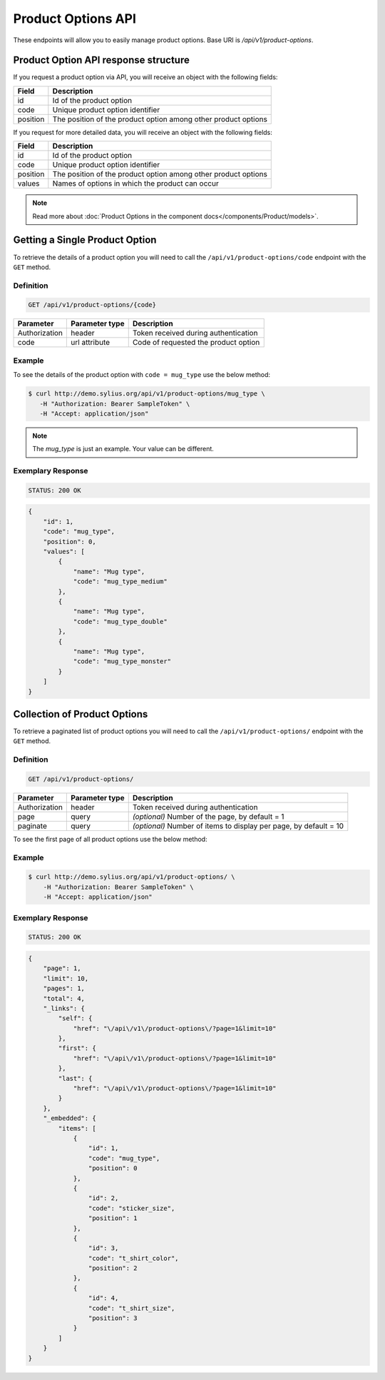 Product Options API
===================

These endpoints will allow you to easily manage product options. Base URI is `/api/v1/product-options`.

Product Option API response structure
-------------------------------------

If you request a product option via API, you will receive an object with the following fields:

+----------+----------------------------------------------------------------+
| Field    | Description                                                    |
+==========+================================================================+
| id       | Id of the product option                                       |
+----------+----------------------------------------------------------------+
| code     | Unique product option identifier                               |
+----------+----------------------------------------------------------------+
| position | The position of the product option among other product options |
+----------+----------------------------------------------------------------+

If you request for more detailed data, you will receive an object with the following fields:

+----------+----------------------------------------------------------------+
| Field    | Description                                                    |
+==========+================================================================+
| id       | Id of the product option                                       |
+----------+----------------------------------------------------------------+
| code     | Unique product option identifier                               |
+----------+----------------------------------------------------------------+
| position | The position of the product option among other product options |
+----------+----------------------------------------------------------------+
| values   | Names of options in which the product can occur                |
+----------+----------------------------------------------------------------+


.. note::

    Read more about :doc:`Product Options in the component docs</components/Product/models>`.

Getting a Single Product Option
-------------------------------

To retrieve the details of a product option you will need to call the ``/api/v1/product-options/code`` endpoint with the ``GET`` method.

Definition
^^^^^^^^^^

.. code-block:: text

    GET /api/v1/product-options/{code}

+---------------+----------------+--------------------------------------+
| Parameter     | Parameter type | Description                          |
+===============+================+======================================+
| Authorization | header         | Token received during authentication |
+---------------+----------------+--------------------------------------+
| code          | url attribute  | Code of requested the product option |
+---------------+----------------+--------------------------------------+

Example
^^^^^^^

To see the details of the product option with ``code = mug_type`` use the below method:

.. code-block:: bash

     $ curl http://demo.sylius.org/api/v1/product-options/mug_type \
        -H "Authorization: Bearer SampleToken" \
        -H "Accept: application/json"

.. note::

    The *mug_type* is just an example. Your value can be different.

Exemplary Response
^^^^^^^^^^^^^^^^^^

.. code-block:: text

     STATUS: 200 OK

.. code-block:: json

    {
        "id": 1,
        "code": "mug_type",
        "position": 0,
        "values": [
            {
                "name": "Mug type",
                "code": "mug_type_medium"
            },
            {
                "name": "Mug type",
                "code": "mug_type_double"
            },
            {
                "name": "Mug type",
                "code": "mug_type_monster"
            }
        ]
    }

Collection of Product Options
-----------------------------

To retrieve a paginated list of product options you will need to call the ``/api/v1/product-options/`` endpoint with the ``GET`` method.

Definition
^^^^^^^^^^

.. code-block:: text

    GET /api/v1/product-options/

+---------------+----------------+-------------------------------------------------------------------+
| Parameter     | Parameter type | Description                                                       |
+===============+================+===================================================================+
| Authorization | header         | Token received during authentication                              |
+---------------+----------------+-------------------------------------------------------------------+
| page          | query          | *(optional)* Number of the page, by default = 1                   |
+---------------+----------------+-------------------------------------------------------------------+
| paginate      | query          | *(optional)* Number of items to display per page, by default = 10 |
+---------------+----------------+-------------------------------------------------------------------+

To see the first page of all product options use the below method:

Example
^^^^^^^

.. code-block:: bash

    $ curl http://demo.sylius.org/api/v1/product-options/ \
        -H "Authorization: Bearer SampleToken" \
        -H "Accept: application/json"

Exemplary Response
^^^^^^^^^^^^^^^^^^

.. code-block:: text

    STATUS: 200 OK

.. code-block:: json

    {
        "page": 1,
        "limit": 10,
        "pages": 1,
        "total": 4,
        "_links": {
            "self": {
                "href": "\/api\/v1\/product-options\/?page=1&limit=10"
            },
            "first": {
                "href": "\/api\/v1\/product-options\/?page=1&limit=10"
            },
            "last": {
                "href": "\/api\/v1\/product-options\/?page=1&limit=10"
            }
        },
        "_embedded": {
            "items": [
                {
                    "id": 1,
                    "code": "mug_type",
                    "position": 0
                },
                {
                    "id": 2,
                    "code": "sticker_size",
                    "position": 1
                },
                {
                    "id": 3,
                    "code": "t_shirt_color",
                    "position": 2
                },
                {
                    "id": 4,
                    "code": "t_shirt_size",
                    "position": 3
                }
            ]
        }
    }
